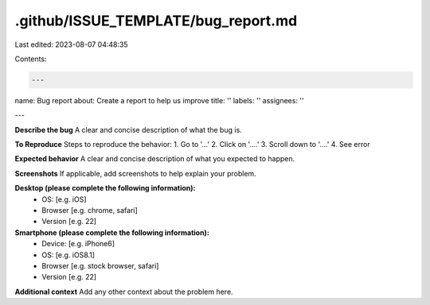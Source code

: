 .github/ISSUE_TEMPLATE/bug_report.md
====================================

Last edited: 2023-08-07 04:48:35

Contents:

.. code-block:: md

    ---
name: Bug report
about: Create a report to help us improve
title: ''
labels: ''
assignees: ''

---

**Describe the bug**
A clear and concise description of what the bug is.

**To Reproduce**
Steps to reproduce the behavior:
1. Go to '...'
2. Click on '....'
3. Scroll down to '....'
4. See error

**Expected behavior**
A clear and concise description of what you expected to happen.

**Screenshots**
If applicable, add screenshots to help explain your problem.

**Desktop (please complete the following information):**
 - OS: [e.g. iOS]
 - Browser [e.g. chrome, safari]
 - Version [e.g. 22]

**Smartphone (please complete the following information):**
 - Device: [e.g. iPhone6]
 - OS: [e.g. iOS8.1]
 - Browser [e.g. stock browser, safari]
 - Version [e.g. 22]

**Additional context**
Add any other context about the problem here.



